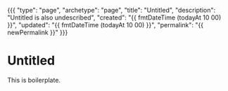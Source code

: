 {{{
"type": "page",
"archetype": "page",
"title": "Untitled",
"description": "Untitled is also undescribed",
"created": "{{ fmtDateTime (todayAt 10 00) }}",
"updated": "{{ fmtDateTime (todayAt 10 00) }}",
"permalink": "{{ newPermalink }}"
}}}
* Untitled
  This is boilerplate.